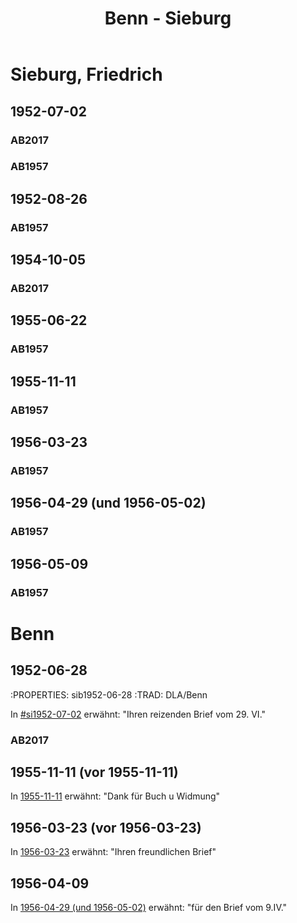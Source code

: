 #+STARTUP: content
#+STARTUP: showall
 #+STARTUP: showeverything
#+TITLE: Benn - Sieburg

* Sieburg, Friedrich
:PROPERTIES:
:EMPF:     1
:FROM_All: Benn
:TO_All: Sieburg, Friedrich
:CUSTOM_ID:  sieburg_friedrich
:GEB: 1893
:TOD: 1964
:END:
** 1952-07-02
  :PROPERTIES:
  :CUSTOM_ID: si1952-07-02
  :ORT:      Berlin
  :TRAD:     DLA/Sieburg
  :END:
*** AB2017
    :PROPERTIES:
    :NR:       214
    :S:        260
    :AUSL:     
    :FAKS:     
    :S_KOM:    541-42
    :VORL:     
    :END:
*** AB1957
:PROPERTIES:
:S: 236
:AUSL: 
:S_KOM: 376
:END:
** 1952-08-26
  :PROPERTIES:
  :CUSTOM_ID: si1952-08-26
  :ORT:      Berlin
  :TRAD:     
  :END:
*** AB1957
:PROPERTIES:
:S: 237
:AUSL: 
:S_KOM: 376
:END:
** 1954-10-05
   :PROPERTIES:
   :CUSTOM_ID: si1954-10-05
   :TRAD: DLA/Sieburg
   :ORT: Berlin
   :END:
*** AB2017
    :PROPERTIES:
    :NR:       255
    :S:        297
    :AUSL:     
    :FAKS:     
    :S_KOM:    568
    :VORL:     
    :END:
** 1955-06-22
  :PROPERTIES:
  :CUSTOM_ID: si1955-06-22
  :ORT:      Berlin
  :TRAD:     
  :END:
*** AB1957
:PROPERTIES:
:S: 288-89
:AUSL: 
:S_KOM: 383
:END:
** 1955-11-11
  :PROPERTIES:
  :CUSTOM_ID: si1955-11-11
  :ORT:      Berlin
  :TRAD:     
  :END:
*** AB1957
:PROPERTIES:
:S: 298-99
:AUSL: 
:S_KOM: 384
:END:
** 1956-03-23
  :PROPERTIES:
  :CUSTOM_ID: si1956-03-23
  :ORT:      Berlin
  :TRAD:     
  :END:
*** AB1957
:PROPERTIES:
:S: 308
:AUSL: 
:S_KOM: 385
:END:
** 1956-04-29 (und 1956-05-02)
  :PROPERTIES:
  :CUSTOM_ID: si1956-04-29
  :ORT:      Berlin
  :TRAD:     
  :END:
*** AB1957
:PROPERTIES:
:S: 312
:AUSL: 
:S_KOM: 385
:END:
** 1956-05-09
  :PROPERTIES:
  :CUSTOM_ID: si1956-05-09
  :ORT:      [Berlin]
  :TRAD:     
  :END:
*** AB1957
:PROPERTIES:
:S: 315-16
:AUSL: 
:S_KOM: 
:END:
* Benn
:PROPERTIES:
:TO: Benn
:FROM: Sieburg, Friedrich
:END:
** 1952-06-28
   :PROPERTIES: sib1952-06-28
   :TRAD:    DLA/Benn 
   :END:
In [[#si1952-07-02]] erwähnt: "Ihren reizenden Brief vom 29. VI."
** 1954-10-02
   :PROPERTIES: sib1954-10-02
   :TRAD:    DLA/Benn 
   :END:
*** AB2017
:PROPERTIES:
:S: 568 (kommentar zu nr. 255)
:AUSL: paraphrase
:S_KOM: 568
:END:
** 1955-11-11 (vor 1955-11-11)
   :PROPERTIES:
   :TRAD:     
   :END:
In [[#si1955-11-11][1955-11-11]] erwähnt: "Dank für Buch u Widmung"
** 1956-03-23 (vor 1956-03-23)
   :PROPERTIES:
   :TRAD:     
   :END:
In [[#si1956-03-23][1956-03-23]] erwähnt: "Ihren freundlichen Brief"
** 1956-04-09
   :PROPERTIES:
   :TRAD:     
   :END:
   In [[#si1956-04-29][1956-04-29 (und 1956-05-02)]] erwähnt: "für den Brief vom 9.IV."

